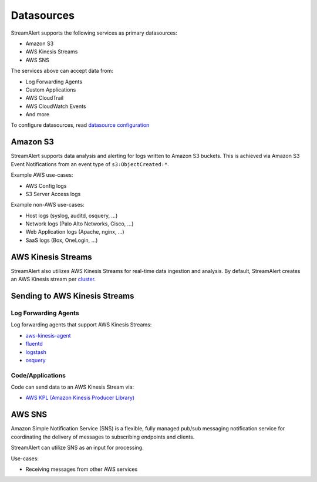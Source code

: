 Datasources
===========

StreamAlert supports the following services as primary datasources:

* Amazon S3
* AWS Kinesis Streams
* AWS SNS

The services above can accept data from:

* Log Forwarding Agents
* Custom Applications
* AWS CloudTrail
* AWS CloudWatch Events
* And more

To configure datasources, read `datasource configuration <conf-datasources.html>`_

Amazon S3
---------

StreamAlert supports data analysis and alerting for logs written to Amazon S3 buckets.
This is achieved via Amazon S3 Event Notifications from an event type of ``s3:ObjectCreated:*``.

Example AWS use-cases:

* AWS Config logs
* S3 Server Access logs

Example non-AWS use-cases:

* Host logs (syslog, auditd, osquery, ...)
* Network logs (Palo Alto Networks, Cisco, ...)
* Web Application logs (Apache, nginx, ...)
* SaaS logs (Box, OneLogin, …)

AWS Kinesis Streams
-------------------

StreamAlert also utilizes AWS Kinesis Streams for real-time data ingestion and analysis.
By default, StreamAlert creates an AWS Kinesis stream per `cluster <clusters.html>`_.

Sending to AWS Kinesis Streams 
------------------------------

Log Forwarding Agents
~~~~~~~~~~~~~~~~~~~~~

Log forwarding agents that support AWS Kinesis Streams:

* `aws-kinesis-agent <http://docs.aws.amazon.com/streams/latest/dev/writing-with-agents.html>`_ 
* `fluentd <http://docs.fluentd.org/v0.12/articles/kinesis-stream>`_
* `logstash <https://github.com/samcday/logstash-output-kinesis>`_
* `osquery <https://osquery.readthedocs.io/en/stable/deployment/aws-logging/>`_ 

Code/Applications
~~~~~~~~~~~~~~~~~

Code can send data to an AWS Kinesis Stream via:

* `AWS KPL (Amazon Kinesis Producer Library) <http://docs.aws.amazon.com/streams/latest/dev/developing-producers-with-kpl.html>`_

AWS SNS
-------

Amazon Simple Notification Service (SNS) is a flexible, fully managed pub/sub messaging notification service for coordinating the delivery of messages to subscribing endpoints and clients.

StreamAlert can utilize SNS as an input for processing.

Use-cases:

* Receiving messages from other AWS services
